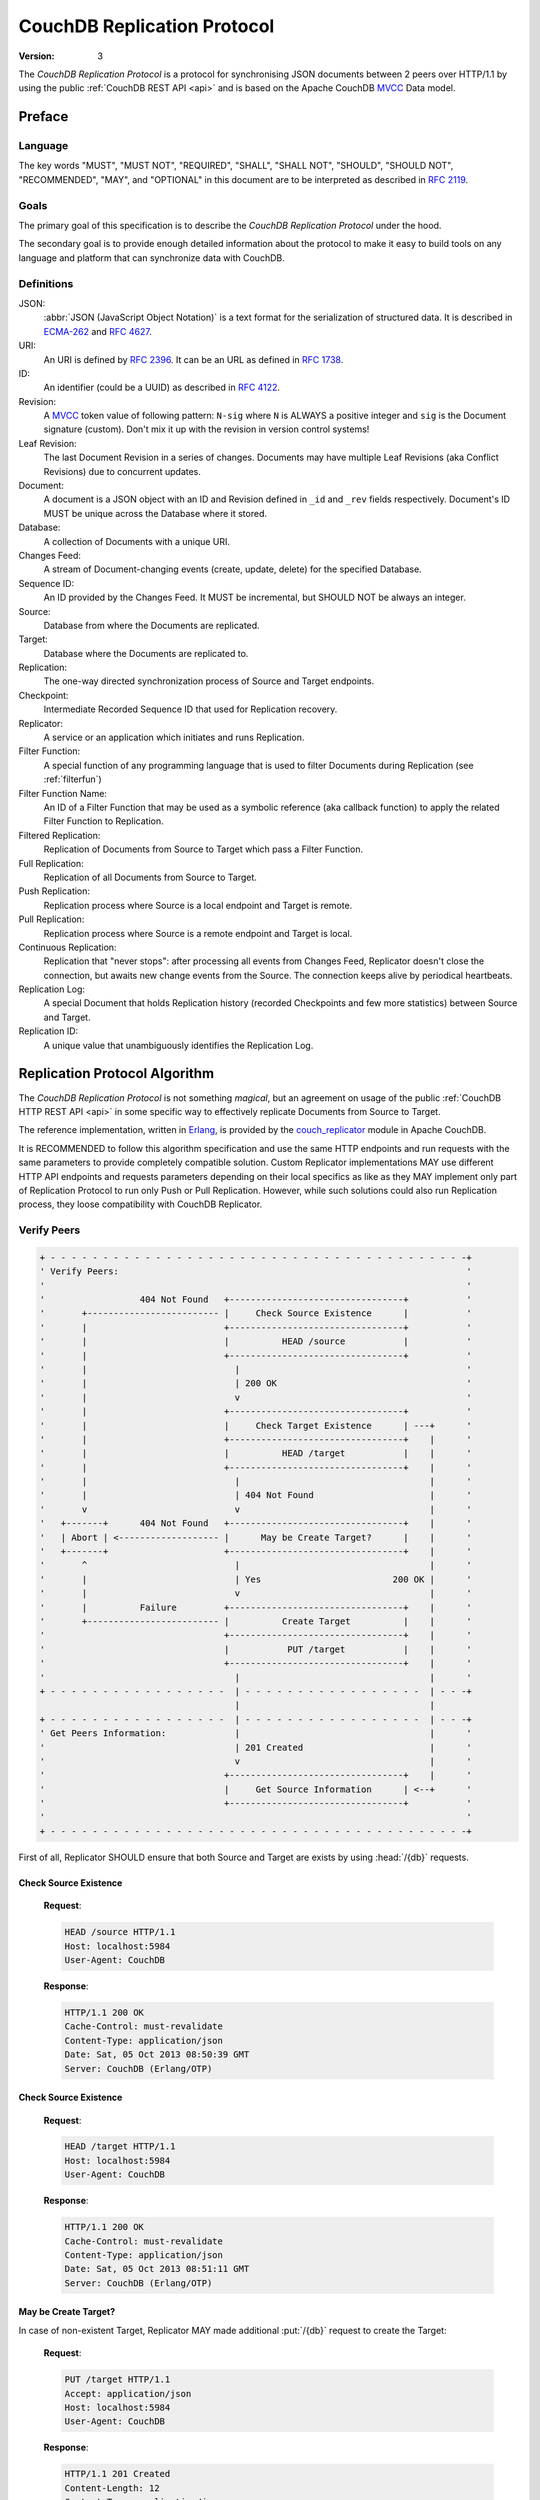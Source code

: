 .. Licensed under the Apache License, Version 2.0 (the "License"); you may not
.. use this file except in compliance with the License. You may obtain a copy of
.. the License at
..
..   http://www.apache.org/licenses/LICENSE-2.0
..
.. Unless required by applicable law or agreed to in writing, software
.. distributed under the License is distributed on an "AS IS" BASIS, WITHOUT
.. WARRANTIES OR CONDITIONS OF ANY KIND, either express or implied. See the
.. License for the specific language governing permissions and limitations under
.. the License.

.. _replication/protocol:

============================
CouchDB Replication Protocol
============================

:Version: 3

The `CouchDB Replication Protocol` is a protocol for synchronising JSON
documents between 2 peers over HTTP/1.1 by using the public :ref:`CouchDB REST
API <api>` and is based on the Apache CouchDB MVCC_ Data model.


Preface
=======

Language
--------

The key words "MUST", "MUST NOT", "REQUIRED", "SHALL", "SHALL NOT",
"SHOULD", "SHOULD NOT", "RECOMMENDED", "MAY", and "OPTIONAL" in this
document are to be interpreted as described in :rfc:`2119`.


Goals
-----

The primary goal of this specification is to describe the `CouchDB Replication
Protocol` under the hood.

The secondary goal is to provide enough detailed information about the protocol
to make it easy to build tools on any language and platform that can synchronize
data with CouchDB.


Definitions
-----------

JSON:
    :abbr:`JSON (JavaScript Object Notation)` is a text format for the
    serialization of structured data. It is described in `ECMA-262`_ and
    :rfc:`4627`.

URI:
    An URI is defined by :rfc:`2396`. It can be an URL as defined
    in :rfc:`1738`.

ID:
    An identifier (could be a UUID) as described in :rfc:`4122`.

Revision:
    A `MVCC`_ token value of following pattern: ``N-sig`` where ``N`` is ALWAYS
    a positive integer and ``sig`` is the Document signature (custom).
    Don't mix it up with the revision in version control systems!

Leaf Revision:
    The last Document Revision in a series of changes. Documents may have
    multiple Leaf Revisions (aka Conflict Revisions) due to concurrent updates.

Document:
    A document is a JSON object with an ID and Revision defined in ``_id`` and
    ``_rev`` fields respectively. Document's ID MUST be unique across
    the Database where it stored.

Database:
    A collection of Documents with a unique URI.

Changes Feed:
    A stream of Document-changing events (create, update, delete) for
    the specified Database.

Sequence ID:
    An ID provided by the Changes Feed. It MUST be incremental,
    but SHOULD NOT be always an integer.

Source:
    Database from where the Documents are replicated.

Target:
    Database where the Documents are replicated to.

Replication:
    The one-way directed synchronization process of Source and Target endpoints.

Checkpoint:
    Intermediate Recorded Sequence ID that used for Replication recovery.

Replicator:
    A service or an application which initiates and runs Replication.

Filter Function:
    A special function of any programming language that is used to filter
    Documents during Replication (see :ref:`filterfun`)

Filter Function Name:
    An ID of a Filter Function that may be used as a symbolic reference (aka
    callback function) to apply the related Filter Function to Replication.

Filtered Replication:
    Replication of Documents from Source to Target which pass a Filter Function.

Full Replication:
    Replication of all Documents from Source to Target.

Push Replication:
    Replication process where Source is a local endpoint and Target is remote.

Pull Replication:
    Replication process where Source is a remote endpoint and Target is local.

Continuous Replication:
    Replication that "never stops": after processing all events from
    Changes Feed, Replicator doesn't close the connection, but awaits new change
    events from the Source. The connection keeps alive by periodical heartbeats.

Replication Log:
    A special Document that holds Replication history (recorded Checkpoints
    and few more statistics) between Source and Target.

Replication ID:
    A unique value that unambiguously identifies the Replication Log.


Replication Protocol Algorithm
==============================

The `CouchDB Replication Protocol` is not something *magical*, but
an agreement on usage of the public :ref:`CouchDB HTTP REST API <api>` in some
specific way to effectively replicate Documents from Source to Target.

The reference implementation, written in Erlang_, is provided by the
couch_replicator_ module in Apache CouchDB.

It is RECOMMENDED to follow this algorithm specification and use the same
HTTP endpoints and run requests with the same parameters to provide completely
compatible solution. Custom Replicator implementations MAY use different
HTTP API endpoints and requests parameters depending on their local specifics
as like as they MAY implement only part of Replication Protocol to run only Push
or Pull Replication. However, while such solutions could also run Replication
process, they loose compatibility with CouchDB Replicator.


Verify Peers
------------

.. code-block:: text

  + - - - - - - - - - - - - - - - - - - - - - - - - - - - - - - - - - - - - - - - -+
  ' Verify Peers:                                                                  '
  '                                                                                '
  '                  404 Not Found   +---------------------------------+           '
  '       +------------------------- |     Check Source Existence      |           '
  '       |                          +---------------------------------+           '
  '       |                          |          HEAD /source           |           '
  '       |                          +---------------------------------+           '
  '       |                            |                                           '
  '       |                            | 200 OK                                    '
  '       |                            v                                           '
  '       |                          +---------------------------------+           '
  '       |                          |     Check Target Existence      | ---+      '
  '       |                          +---------------------------------+    |      '
  '       |                          |          HEAD /target           |    |      '
  '       |                          +---------------------------------+    |      '
  '       |                            |                                    |      '
  '       |                            | 404 Not Found                      |      '
  '       v                            v                                    |      '
  '   +-------+      404 Not Found   +---------------------------------+    |      '
  '   | Abort | <------------------- |      May be Create Target?      |    |      '
  '   +-------+                      +---------------------------------+    |      '
  '       ^                            |                                    |      '
  '       |                            | Yes                         200 OK |      '
  '       |                            v                                    |      '
  '       |          Failure         +---------------------------------+    |      '
  '       +------------------------- |          Create Target          |    |      '
  '                                  +---------------------------------+    |      '
  '                                  |           PUT /target           |    |      '
  '                                  +---------------------------------+    |      '
  '                                    |                                    |      '
  + - - - - - - - - - - - - - - - - -  | - - - - - - - - - - - - - - - - -  | - - -+
                                       |                                    |
  + - - - - - - - - - - - - - - - - -  | - - - - - - - - - - - - - - - - -  | - - -+
  ' Get Peers Information:             |                                    |      '
  '                                    | 201 Created                        |      '
  '                                    v                                    |      '
  '                                  +---------------------------------+    |      '
  '                                  |     Get Source Information      | <--+      '
  '                                  +---------------------------------+           '
  '                                                                                '
  + - - - - - - - - - - - - - - - - - - - - - - - - - - - - - - - - - - - - - - - -+

First of all, Replicator SHOULD ensure that both Source and Target are exists
by using :head:`/{db}` requests.


Check Source Existence
^^^^^^^^^^^^^^^^^^^^^^

  **Request**:

  .. code-block:: http

    HEAD /source HTTP/1.1
    Host: localhost:5984
    User-Agent: CouchDB


  **Response**:

  .. code-block:: http

    HTTP/1.1 200 OK
    Cache-Control: must-revalidate
    Content-Type: application/json
    Date: Sat, 05 Oct 2013 08:50:39 GMT
    Server: CouchDB (Erlang/OTP)


Check Source Existence
^^^^^^^^^^^^^^^^^^^^^^

  **Request**:

  .. code-block:: http

    HEAD /target HTTP/1.1
    Host: localhost:5984
    User-Agent: CouchDB


  **Response**:

  .. code-block:: http

    HTTP/1.1 200 OK
    Cache-Control: must-revalidate
    Content-Type: application/json
    Date: Sat, 05 Oct 2013 08:51:11 GMT
    Server: CouchDB (Erlang/OTP)


May be Create Target?
^^^^^^^^^^^^^^^^^^^^^

In case of non-existent Target, Replicator MAY made additional :put:`/{db}`
request to create the Target:

  **Request**:

  .. code-block:: http

    PUT /target HTTP/1.1
    Accept: application/json
    Host: localhost:5984
    User-Agent: CouchDB


  **Response**:

  .. code-block:: http

    HTTP/1.1 201 Created
    Content-Length: 12
    Content-Type: application/json
    Date: Sat, 05 Oct 2013 08:58:41 GMT
    Server: CouchDB (Erlang/OTP)

    {
      "ok": true
    }

However, Replicator MAY NOT succeeded on this operation due to insufficient
privileges (which are granted by provided credential) and receiving
:statuscode:`401` or :statuscode:`403` error SHOULD be expected and
well handled:

  .. code-block:: http

    HTTP/1.1 500 Internal Server Error
    Cache-Control: must-revalidate
    Content-Length: 108
    Content-Type: application/json
    Date: Fri, 09 May 2014 13:50:32 GMT
    Server: CouchDB (Erlang OTP)

    {
      "error": "unauthorized",
      "reason": "unauthorized to access or create database http://localhost:5984/target"
    }


Abort
^^^^^

In case of non-existent Source or Target, Replication SHOULD be aborted with
an HTTP error response:

  .. code-block:: http

    HTTP/1.1 500 Internal Server Error
    Cache-Control: must-revalidate
    Content-Length: 56
    Content-Type: application/json
    Date: Sat, 05 Oct 2013 08:55:29 GMT
    Server: CouchDB (Erlang OTP)

    {
      "error": "db_not_found",
      "reason": "could not open source"
    }


Get Peers Information
---------------------

.. code-block:: text

  + - - - - - - - - - - - - - - - - - - - - - - - - - - - - - - - - -+
  ' Verify Peers:                                                    '
  '                         +------------------------+               '
  '                         | Check Target Existence |               '
  '                         +------------------------+               '
  '                                     |                            '
  '                                     | 200 OK                     '
  '                                     |                            '
  + - - - - - - - - - - - - - - - - - - | - - - - - - - - - - - - - -+
                                        |
  + - - - - - - - - - - - - - - - - - - | - - - - - - - - - - - - - -+
  ' Get Peers Information:              |                            '
  '                                     v                            '
  '                         +------------------------+               '
  '                         | Get Source Information |               '
  '                         +------------------------+               '
  '                         |      GET /source       |               '
  '                         +------------------------+               '
  '                                     |                            '
  '                                     | 200 OK                     '
  '                                     v                            '
  '                         +------------------------+               '
  '                         | Get Target Information |               '
  '                         +------------------------+               '
  '                         |      GET /target       |               '
  '                         +------------------------+               '
  '                                     |                            '
  '                                     | 200 OK                     '
  '                                     |                            '
  + - - - - - - - - - - - - - - - - - - | - - - - - - - - - - - - - -+
                                        |
  + - - - - - - - - - - - - - - - - - - | - - - - - - - - - - - - - -+
  ' Find out Common Ancestry:           |                            '
  '                                     |                            '
  '                                     v                            '
  '                         +-------------------------+              '
  '                         | Generate Replication ID |              '
  '                         +-------------------------+              '
  '                                                                  '
  + - - - - - - - - - - - - - - - - - - - - - - - - - - - - - - - - -+


Replicator retrieves basic information both from Source and Target using
:get:`/{db}` request to them. The response MUST contains JSON object with
the next mandatory fields:

- **instance_start_time** (*string*): Timestamp of when the Database was
  opened, expressed in *microseconds* since the epoch.
- **update_seq** (*number* / *string*): The current database Sequence ID.

Any other fields are optional. The information that Replicator seeks
is the ``update_seq`` field: this value will be used to define *temporary*
(because Database data always could be updated) upper bounder for changes feed
listening and statistic calculating to show proper Replication progress.


Get Source Information
^^^^^^^^^^^^^^^^^^^^^^

  **Request**:

  .. code-block:: http

    GET /source HTTP/1.1
    Accept: application/json
    Host: localhost:5984
    User-Agent: CouchDB


  **Response**:

  .. code-block:: http

    HTTP/1.1 200 OK
    Cache-Control: must-revalidate
    Content-Length: 256
    Content-Type: application/json
    Date: Tue, 08 Oct 2013 07:53:08 GMT
    Server: CouchDB (Erlang OTP)

    {
      "committed_update_seq": 61772,
      "compact_running": false,
      "data_size": 70781613961,
      "db_name": "source",
      "disk_format_version": 6,
      "disk_size": 79132913799,
      "doc_count": 41961,
      "doc_del_count": 3807,
      "instance_start_time": "1380901070238216",
      "purge_seq": 0,
      "update_seq": 61772
    }


Get Target Information
^^^^^^^^^^^^^^^^^^^^^^

  **Request**:

  .. code-block:: http

    GET /target/ HTTP/1.1
    Accept: application/json
    Host: localhost:5984
    User-Agent: CouchDB


  **Response**:

  .. code-block:: http

    HTTP/1.1 200 OK
    Content-Length: 363
    Content-Type: application/json
    Date: Tue, 08 Oct 2013 12:37:01 GMT
    Server: CouchDB (Erlang/OTP)

    {
        "compact_running": false,
        "db_name": "target",
        "disk_format_version": 5,
        "disk_size": 77001455,
        "doc_count": 1832,
        "doc_del_count": 1,
        "instance_start_time": "0",
        "other": {
            "data_size": 50829452
        },
        "purge_seq": 0,
        "update_seq": "1841-g1AAAADveJzLYWBgYMlgTmGQT0lKzi9KdUhJMtbLSs1LLUst0kvOyS9NScwr0ctLLckBKmRKZEiy____f1YSAwPjSaJ1JTkAyaR6mMYrRGvMYwGSDA1ACqh3P1jzKRI1H4Bohth8KgsAfSlO9w"
    }


Find out Common Ancestry
------------------------

.. code-block:: text

  + - - - - - - - - - - - - - - - - - - - - - - - - - - - - - - - - - - - - - +
  ' Get Peers Information:                                                    '
  '                                                                           '
  '                             +-------------------------------------------+ '
  '                             |           Get Target Information          | '
  '                             +-------------------------------------------+ '
  '                               |                                           '
  + - - - - - - - - - - - - - - - | - - - - - - - - - - - - - - - - - - - - - +
                                  |
  + - - - - - - - - - - - - - - - | - - - - - - - - - - - - - - - - - - - - - +
  ' Find out Common Ancestry:     v                                           '
  '                             +-------------------------------------------+ '
  '                             |          Generate Replication ID          | '
  '                             +-------------------------------------------+ '
  '                               |                                           '
  '                               |                                           '
  '                               v                                           '
  '                             +-------------------------------------------+ '
  '                             |      Get Replication Log from Source      | '
  '                             +-------------------------------------------+ '
  '                             |     GET /source/_local/replication-id     | '
  '                             +-------------------------------------------+ '
  '                               |                                           '
  '                               | 200 OK                                    '
  '                               | 404 Not Found                             '
  '                               v                                           '
  '                             +-------------------------------------------+ '
  '                             |      Get Replication Log from Target      | '
  '                             +-------------------------------------------+ '
  '                             |     GET /target/_local/replication-id     | '
  '                             +-------------------------------------------+ '
  '                               |                                           '
  '                               | 200 OK                                    '
  '                               | 404 Not Found                             '
  '                               v                                           '
  '                             +-------------------------------------------+ '
  '                             |          Compare Replication Logs         | '
  '                             +-------------------------------------------+ '
  '                               |                                           '
  '                               | Use latest common sequence as start point '
  '                               |                                           '
  + - - - - - - - - - - - - - - - | - - - - - - - - - - - - - - - - - - - - - +
                                  |
                                  |
  + - - - - - - - - - - - - - - - | - - - - - - - - - - - - - - - - - - - - - +
  ' Locate Changed Documents:     |                                           '
  '                               |                                           '
  '                               v                                           '
  '                             +-------------------------------------------+ '
  '                             |        Listen Source Changes Feed         | '
  '                             +-------------------------------------------+ '
  '                                                                           '
  + - - - - - - - - - - - - - - - - - - - - - - - - - - - - - - - - - - - - - +


Generate Replication ID
^^^^^^^^^^^^^^^^^^^^^^^

Before Replication will be started, Replicator MUST generate the Replication ID.
This value is used to track Replication History, resume and continue previously
interrupted Replication process.

The algorithm of Replication ID generation is depends on Replicator
implementation with the only one restriction: it MUST unique define Replication
process. As for CouchDB Replicator, the algorithm takes into account:

- Persistent Peer UUID value. For CouchDB, the local
  :config:option:`Server UUID <couchdb/uuid>` is used
- Source and Target URI and is Source or Target local or remote Databases
- If Target need to be created or not
- If Replication Continuous or not
- OAuth headers if any
- Any custom headers
- :ref:`Filter function <filterfun>` code if used
- Changes Feed query parameters if any

.. note::

   See `couch_replicator_utils.erl`_ for the detailed Replication ID generation
   implementation.

   .. _couch_replicator_utils.erl: https://git-wip-us.apache.org/repos/asf?p=couchdb.git;a=blob;f=src/couch_replicator/src/couch_replicator_utils.erl;h=d7778db;hb=HEAD


Retrieve Replication Logs from Source and Target
^^^^^^^^^^^^^^^^^^^^^^^^^^^^^^^^^^^^^^^^^^^^^^^^

Once Replication ID have been generated, Replicator SHOULD seek Replication Log
by this ID value both on Source and Target using :get:`/{db}/_local/{docid}`
request:

  **Request**:

  .. code-block:: http

    GET /source/_local/b3e44b920ee2951cb2e123b63044427a HTTP/1.1
    Accept: application/json
    Host: localhost:5984
    User-Agent: CouchDB


  **Response**:

  .. code-block:: http

    HTTP/1.1 200 OK
    Cache-Control: must-revalidate
    Content-Length: 1019
    Content-Type: application/json
    Date: Thu, 10 Oct 2013 06:18:56 GMT
    ETag: "0-8"
    Server: CouchDB (Erlang OTP)

    {
      "_id": "_local/b3e44b920ee2951cb2e123b63044427a",
      "_rev": "0-8",
      "history": [
        {
          "doc_write_failures": 0,
          "docs_read": 2,
          "docs_written": 2,
          "end_last_seq": 5,
          "end_time": "Thu, 10 Oct 2013 05:56:38 GMT",
          "missing_checked": 2,
          "missing_found": 2,
          "recorded_seq": 5,
          "session_id": "d5a34cbbdafa70e0db5cb57d02a6b955",
          "start_last_seq": 3,
          "start_time": "Thu, 10 Oct 2013 05:56:38 GMT"
        },
        {
          "doc_write_failures": 0,
          "docs_read": 1,
          "docs_written": 1,
          "end_last_seq": 3,
          "end_time": "Thu, 10 Oct 2013 05:56:12 GMT",
          "missing_checked": 1,
          "missing_found": 1,
          "recorded_seq": 3,
          "session_id": "11a79cdae1719c362e9857cd1ddff09d",
          "start_last_seq": 2,
          "start_time": "Thu, 10 Oct 2013 05:56:12 GMT"
        },
        {
          "doc_write_failures": 0,
          "docs_read": 2,
          "docs_written": 2,
          "end_last_seq": 2,
          "end_time": "Thu, 10 Oct 2013 05:56:04 GMT",
          "missing_checked": 2,
          "missing_found": 2,
          "recorded_seq": 2,
          "session_id": "77cdf93cde05f15fcb710f320c37c155",
          "start_last_seq": 0,
          "start_time": "Thu, 10 Oct 2013 05:56:04 GMT"
        }
      ],
      "replication_id_version": 3,
      "session_id": "d5a34cbbdafa70e0db5cb57d02a6b955",
      "source_last_seq": 5
    }


The Replication Log SHOULD contain the next fields:

- **history** (*array* of *object*): Replication history. **Required**

  - **doc_write_failures** (*number*): Amount of failed writes
  - **docs_read** (*number*): Amount of read documents
  - **docs_written** (*number*): Amount of written documents
  - **end_last_seq** (*number*): Last processed Update Sequence ID
  - **end_time** (*string*): Replication completion datetime in :rfc:`2822`
    format
  - **missing_checked** (*number*): Amount of checked revisions on Source
  - **missing_found** (*number*): Amount of missing revisions found on Target
  - **recorded_seq** (*number*): Recorded intermediate Checkpoint. **Required**
  - **session_id** (*string*): Unique session ID. Commonly, a random UUID value
    is used. **Required**
  - **start_last_seq** (*number*): Start update Sequence ID
  - **start_time** (*string*): Replication start datetime in :rfc:`2822` format

- **replication_id_version** (*number*): Replication protocol version. Defines
  Replication ID calculation algorithm, HTTP API calls and the others
  routines. **Required**
- **session_id** (*string*): Unique ID of the last session. Shortcut to
  the ``session_id`` field of the latest ``history`` object. **Required**
- **source_last_seq** (*number*): Last processed Checkpoint. Shortcut to
  the ``recorded_seq`` field of the latest ``history`` object. **Required**


This requests also MAY fall with :statuscode:`404` response:

  **Request**:

  .. code-block:: http

    GET /source/_local/b6cef528f67aa1a8a014dd1144b10e09 HTTP/1.1
    Accept: application/json
    Host: localhost:5984
    User-Agent: CouchDB


  **Response**:

  .. code-block:: http

    HTTP/1.1 404 Object Not Found
    Cache-Control: must-revalidate
    Content-Length: 41
    Content-Type: application/json
    Date: Tue, 08 Oct 2013 13:31:10 GMT
    Server: CouchDB (Erlang OTP)

    {
      "error": "not_found",
      "reason": "missing"
    }

That's OK. This means that there is no information about current Replication
and it seems that it wasn't ever been run and Replicator MUST run
Full Replication.


Compare Replication Logs
^^^^^^^^^^^^^^^^^^^^^^^^

In case of successful retrieval of Replication Logs both from Source and Target,
Replicator MUST determine their common ancestry by following the next algorithm:

- Compare ``session_id`` values for the chronological last session - if they
  matches, Source and Target has common Replication history and it seems
  to be valid. Use ``source_last_seq`` value for startup Checkpoint

- In case of mismatch, iterate over ``history`` collection to search the latest
  (chronologically) common ``session_id`` for Source and Target. Use value of
  ``recorded_seq`` field as startup Checkpoint

If Source and Target has no common ancestry, the Replicator MUST run
Full Replication.


Locate Changed Documents
------------------------

.. code-block:: text

  + - - - - - - - - - - - - - - - - - - - - - - - - - - - - - - - - - - - - - - - - - - - - - - +
  ' Find out Common Ancestry:                                                                   '
  '                                                                                             '
  '      +-------------------------------------------+                                          '
  '      | Use Last Recorded Seq as Start Checkpoint |                                          '
  '      +-------------------------------------------+                                          '
  '                                                |                                            '
  '                                                |                                            '
  + - - - - - - - - - - - - - - - - - - - - - - -  |  - - - - - - - - - - - - - - - - - - - - - +
                                                   |
  + - - - - - - - - - - - - - - - - - - - - - - -  |  - - - - - - - - - - - - - - - - - - - - - +
  ' Locate Changed Documents:                      |                                            '
  '                                                |                                            '
  '                                                |                                            '
  '                                                v                                            '
  '             +------------------------------------+                                          '
  '   +-------> |        Listen Changes Feed         | ----------+                              '
  '   |         +------------------------------------+           |                              '
  '   |         |       GET  /source/_changes        |           |                              '
  '   |         |       POST /source/_changes        |           |                              '
  '   |         +------------------------------------+           |                              '
  '   |           |                                              |                              '
  '   |           |                                              |                              '
  '   |           | There are new changes                        | No more changes              '
  '   |           |                                              |                              '
  '   |           v                                              v                              '
  '   |         +------------------------------------+         +----------------------------+   '
  '   |         |       Read Batch of Changes        |         |    Replication Completed   |   '
  '   |         +------------------------------------+         +----------------------------+   '
  '   |           |                                                                             '
  '   | No        |                                                                             '
  '   |           v                                                                             '
  '   |         +------------------------------------+                                          '
  '   |         | Compare Docs Revisions with Target |                                          '
  '   |         +------------------------------------+                                          '
  '   |         |       POST /target/_revs_diff      |                                          '
  '   |         +------------------------------------+                                          '
  '   |           |                                                                             '
  '   |           | 200 OK                                                                      '
  '   |           v                                                                             '
  '   |         +------------------------------------+                                          '
  '   +-------- |     Any Difference was Found?      |                                          '
  '             +------------------------------------+                                          '
  '                                                |                                            '
  + - - - - - - - - - - - - - - - - - - - - - - -  |  - - - - - - - - - - - - - - - - - - - - - +
                                                   |
  + - - - - - - - - - - - - - - - - - - - - - - -  |  - - - - - - - - - - - - - - - - - - - - - +
  ' Replicate Changes:                             |                                            '
  '                                                | Yes                                        '
  '                                                v                                            '
  '             +------------------------------------+                                          '
  '             |     Fetch Next Changed Document    |                                          '
  '             +------------------------------------+                                          '
  '                                                                                             '
  + - - - - - - - - - - - - - - - - - - - - - - - - - - - - - - - - - - - - - - - - - - - - - - +


Listen Changes Feed
^^^^^^^^^^^^^^^^^^^

When start up Checkpoint has been defined, Replicator SHOULD read
:ref:`Changes Feed <changes>` of Source by using :get:`/{db}/_changes` request.
This request SHOULD be made with next query parameters:

- ``feed`` parameter defined type of response from Changes Feed: for Continuous
  replication it MUST have value ``continuous``, otherwise it MAY has ``normal``
  value or even be omitted.

- ``style=all_docs`` query parameter instructs Source that he MUST include
  all Revision leaves for each document's event in output.

- For Continuous Replication the ``heartbeat`` parameter defines heartbeat
  period in *milliseconds*. The RECOMMENDED value by default is ``10000``
  (10 seconds).

- If startup Checkpoint was found during Replication Logs comparison,
  the ``since`` query parameter MUST be passed with this value.
  In case of Full Replication it MAY be equaled ``0`` (number zero) or
  be omitted.

- Additionally, ``filter`` parameter MAY be specified in case of using
  :ref:`filter function <changes/filter>` on server side.

Reading whole feed with single shot may be not resource optimal solution and
it is RECOMMENDED to process feed by chunks. However, there is no specific
recommendation on chunks size since it heavily depended from available
resources: large chunks requires more memory while they are reduces I/O
operations and vice versa.

Note, that Changes Feed output format is different for :ref:`feed=normal
<changes/normal>` and :ref:`feed=continuous <changes/continuous>`.

  **Request**:

  .. code-block:: http

    GET /source/_changes?feed=normal&style=all_docs&since=65530&heartbeat=10000 HTTP/1.1
    Accept: application/json
    Host: localhost:5984
    User-Agent: CouchDB


  **Response**:

  .. code-block:: http

    HTTP/1.1 200 OK
    Cache-Control: must-revalidate
    Content-Type: application/json
    Date: Fri, 11 Oct 2013 12:55:01 GMT
    ETag: "7QS5IW7EMJ6QV18JO5ULIC4Z1"
    Server: CouchDB (Erlang OTP)
    Transfer-Encoding: chunked

    {
      "last_seq": 65537,
      "results": [
        {
          "changes": [
            {
              "rev": "1-9ffdbc124b782a72522247623599f108"
            }
          ],
          "id": "doc_A",
          "seq": 65532
        },
        {
          "changes": [
            {
              "rev": "1-63bc95077a47da58d0ed02a24dd17a19"
            },
            {
              "rev": "1-70598ca5d2c740068eb08e542e33a9b4"
            }
          ],
          "id": "doc_B",
          "seq": 65535
        },
        {
          "changes": [
            {
              "rev": "1-846f74662063d35c80bb2d0d12a13f8f"
            }
          ],
          "id": "doc_C",
          "seq": 65536
        },
        {
          "changes": [
            {
              "rev": "2-17aea1aac0cbd7255793f1f05de334e5"
            }
          ],
          "deleted": true,
          "id": "doc_Z",
          "seq": 65537
        }
      ]
    }


Calculate Revision Difference
^^^^^^^^^^^^^^^^^^^^^^^^^^^^^

After reading batch of changes from Changes Feed, Replicator forms special
JSON mapping object for Document ID and related leaf Revisions and sends
it to Target via :post:`/{db}/_revs_diff` request:

  **Request**:

  .. code-block:: http

    POST /target/_revs_diff HTTP/1.1
    Accept: application/json
    Content-Length: 287
    Content-Type: application/json
    Host: localhost:5984
    User-Agent: CouchDB

    {
      "baz": [
        "2-7051cbe5c8faecd085a3fa619e6e6337"
      ],
      "foo": [
        "3-6a540f3d701ac518d3b9733d673c5484"
      ],
      "bar": [
        "1-d4e501ab47de6b2000fc8a02f84a0c77",
        "1-967a00dff5e02add41819138abb3284d"
      ]
    }

  **Response**:

  .. code-block:: http

    HTTP/1.1 200 OK
    Cache-Control: must-revalidate
    Content-Length: 88
    Content-Type: application/json
    Date: Fri, 25 Oct 2013 14:44:41 GMT
    Server: CouchDB (Erlang/OTP)

    {
      "baz": {
        "missing": [
          "2-7051cbe5c8faecd085a3fa619e6e6337"
        ]
      },
      "bar": {
        "missing": [
          "1-d4e501ab47de6b2000fc8a02f84a0c77"
        ]
      }
    }

In response Replicator also receives Document ID -- Revisions mapping, but for
Revisions that are not exists in Target and needs to be transferred from Source.

If all Revisions was found for specified Documents the response will contains
empty JSON object:

  **Request**

  .. code-block:: http

    POST /target/_revs_diff HTTP/1.1
    Accept: application/json
    Content-Length: 160
    Content-Type: application/json
    Host: localhost:5984
    User-Agent: CouchDB

    {
      "foo": [
        "3-6a540f3d701ac518d3b9733d673c5484"
      ],
      "bar": [
        "1-967a00dff5e02add41819138abb3284d"
      ]
    }

  **Response**:

  .. code-block:: http

    HTTP/1.1 200 OK
    Cache-Control: must-revalidate
    Content-Length: 2
    Content-Type: application/json
    Date: Fri, 25 Oct 2013 14:45:00 GMT
    Server: CouchDB (Erlang/OTP)

    {}


Replicate Changes
-----------------

.. code-block:: text

  + - - - - - - - - - - - - - - - - - - - - - - - - - - - - - - - - - - - - - - - - - - - - - - - +
  ' Locate Changed Documents:                                                                     '
  '                                                                                               '
  '                     +-------------------------------------+                                   '
  '                     |      Any Difference was Found?      |                                   '
  '                     +-------------------------------------+                                   '
  '                       |                                                                       '
  '                       | Yes                                                                   '
  '                       |                                                                       '
  + - - - - - - - - - - - | - - - - - - - - - - - - - - - - - - - - - - - - - - - - - - - - - - - +
                          |
  + - - - - - - - - - - - | - - - - - - - - - - - - - - - - - - - - - - - - - - - - - - - - - - - +
  ' Replicate Changes:    |                                                                       '
  '                       v                                                                       '
  '                     +-------------------------------------+                                   '
  '   +---------------> |     Fetch Next Changed Document     | <----+                            '
  '   |                 +-------------------------------------+      |                            '
  '   |                 |          GET /source/docid          |      |                            '
  '   |                 +-------------------------------------+      |                            '
  '   |                   |                                          |                            '
  '   |                   |                                          |                            '
  '   |                   |                                          | 201 Created                '
  '   |                   | 200 OK                                   | 401 Unauthorized           '
  '   |                   |                                          | 403 Forbidden              '
  '   |                   |                                          |                            '
  '   |                   v                                          |                            '
  '   |                 +-------------------------------------+    +---------------------------+  '
  '   |      +--------- |  Document Has Changed Attachments?  |    | Update Document on Target |  '
  '   |      |          +-------------------------------------+    +---------------------------+  '
  '   |      |            |                                        |     PUT /target/docid     |  '
  '   |      |            |                                        +---------------------------+  '
  '   |      |            | Yes                                      ^                            '
  '   |      |            |                                          |                            '
  '   |      |            v                                          | Yes                        '
  '   |      |          +-------------------------------------+      |                            '
  '   |      | No       |        Are They Big Enough?         | -----+                            '
  '   |      |          +-------------------------------------+                                   '
  '   |      |            |                                                                       '
  '   |      |            | No                                                                    '
  '   |      |            v                                                                       '
  '   |      |          +-------------------------------------+                                   '
  '   |      +--------> |     Put Document Into the Stack     |                                   '
  '   |                 +-------------------------------------+                                   '
  '   |                   |                                                                       '
  '   |                   |                                                                       '
  '   |                   v                                                                       '
  '   |        No       +-------------------------------------+                                   '
  '   +---------------- |           Stack is Full?            |                                   '
  '   |                 +-------------------------------------+                                   '
  '   |                   |                                                                       '
  '   |                   | Yes                                                                   '
  '   |                   |                                                                       '
  '   |                   v                                                                       '
  '   |                 +-------------------------------------+                                   '
  '   |                 | Upload Stack of Documents to Target |                                   '
  '   |                 +-------------------------------------+                                   '
  '   |                 |       POST /target/_bulk_docs       |                                   '
  '   |                 +-------------------------------------+                                   '
  '   |                   |                                                                       '
  '   |                   | 201 Created                                                           '
  '   |                   v                                                                       '
  '   |                 +-------------------------------------+                                   '
  '   |                 |          Ensure in Commit           |                                   '
  '   |                 +-------------------------------------+                                   '
  '   |                 |  POST /target/_ensure_full_commit   |                                   '
  '   |                 +-------------------------------------+                                   '
  '   |                   |                                                                       '
  '   |                   | 201 Created                                                           '
  '   |                   v                                                                       '
  '   |                 +-------------------------------------+                                   '
  '   |                 |    Record Replication Checkpoint    |                                   '
  '   |                 +-------------------------------------+                                   '
  '   |                 |  PUT /source/_local/replication-id  |                                   '
  '   |                 |  PUT /target/_local/replication-id  |                                   '
  '   |                 +-------------------------------------+                                   '
  '   |                   |                                                                       '
  '   |                   | 201 Created                                                           '
  '   |                   v                                                                       '
  '   |        No       +-------------------------------------+                                   '
  '   +---------------- | All Documents from Batch Processed? |                                   '
  '                     +-------------------------------------+                                   '
  '                                                         |                                     '
  '                                                     Yes |                                     '
  '                                                         |                                     '
  + - - - - - - - - - - - - - - - - - - - - - - - - - - - - | - - - - - - - - - - - - - - - - - - +
                                                            |
  + - - - - - - - - - - - - - - - - - - - - - - - - - - - - | - - - - - - - - - - - - - - - - - - +
  ' Locate Changed Documents:                               |                                     '
  '                                                         v                                     '
  '                     +-------------------------------------+                                   '
  '                     |         Listen Changes Feed         |                                   '
  '                     +-------------------------------------+                                   '
  '                                                                                               '
  + - - - - - - - - - - - - - - - - - - - - - - - - - - - - - - - - - - - - - - - - - - - - - - - +


Fetch Changed Documents
^^^^^^^^^^^^^^^^^^^^^^^

.. versionchanged:: 1.5 added ``latest=true`` query parameter

At this step Replicator MUST fetch all Document Leaf Revisions from Source
that are missed at Target. This operation is effective if Replication WILL
use previously calculated Revisions difference since there are defined all
missed Documents and their Revisions.

To fetch the Document Replicator made :get:`/{db}/{docid}` request with
the next query parameters:

- ``revs=true``: Instructs the Source to include list of all known revisions
  into the Document at ``_revisions`` field. This information is needed to
  synchronize Document's ancestors history between Source and Target

- The ``open_revs`` query parameter contains value as JSON array with list of
  Leaf Revisions that are need to be fetched. If specified Revision exists,
  Document MUST be returned for this Revision. Otherwise, Source MUST return
  object with single field ``missing`` with missed Revision as value. In case
  when Document contains attachments Source MUST return information only for
  those ones that had been changed (added or updated) since specified Revision
  values. If attachment was deleted, Document MUST NOT have stub information
  for him

- ``latest=true``: Ensures, that Source will return latest Document Revision
  regardless which one was specified in ``open_revs`` query parameter.
  This parameter solves race condition problem when requested Document may be
  changed in between this step and handling related event on Changes Feed

In the response Source SHOULD return :mimetype:`multipart/mixed` or response
instead of :mimetype:`application/json` unless :header:`Accept` isn't instructs
to return such response. The :mimetype:`multipart/mixed` content type allows
to handle the response data as stream, since there could be multiple documents
(one per each Leaf Revision) plus several attachments data. These attachments
are mostly binary and JSON has no way to handle such data except as base64
encoded string what is very ineffective for transfer and processing operations.

With :mimetype:`multipart/mixed` response Replicator handles multiple Document
Leaf Revisions and their attachments one by one as raw data without any
additional encoding applied. There is also one agreement to make data processing
more effective: Document ALWAYS goes before his attachments, so Replicator has
no need to process all data to map related Documents-Attachments and may handle
it as stream with lesser memory footprint.


  **Request**:

  .. code-block:: http

    GET /source/SpaghettiWithMeatballs?revs=true&open_revs=[%225-00ecbbc%22,%221-917fa23%22,%223-6bcedf1%22]&latest=true HTTP/1.1
    Accept: multipart/mixed
    Host: localhost:5984
    User-Agent: CouchDB


  **Response**:

  .. code-block:: http

    HTTP/1.1 200 OK
    Content-Type: multipart/mixed; boundary="7b1596fc4940bc1be725ad67f11ec1c4"
    Date: Thu, 07 Nov 2013 15:10:16 GMT
    Server: CouchDB (Erlang OTP)
    Transfer-Encoding: chunked

    --7b1596fc4940bc1be725ad67f11ec1c4
    Content-Type: application/json

    {
      "_id": "SpaghettiWithMeatballs",
      "_rev": "1-917fa23",
      "_revisions": {
        "ids": [
          "917fa23"
        ],
        "start": 1
      },
      "description": "An Italian-American dish that usually consists of spaghetti, tomato sauce and meatballs.",
      "ingredients": [
        "spaghetti",
        "tomato sauce",
        "meatballs"
      ],
      "name": "Spaghetti with meatballs"
    }
    --7b1596fc4940bc1be725ad67f11ec1c4
    Content-Type: multipart/related; boundary="a81a77b0ca68389dda3243a43ca946f2"

    --a81a77b0ca68389dda3243a43ca946f2
    Content-Type: application/json

    {
      "_attachments": {
        "recipe.txt": {
          "content_type": "text/plain",
          "digest": "md5-R5CrCb6fX10Y46AqtNn0oQ==",
          "follows": true,
          "length": 87,
          "revpos": 7
        }
      },
      "_id": "SpaghettiWithMeatballs",
      "_rev": "7-474f12e",
      "_revisions": {
        "ids": [
          "474f12e",
          "5949cfc",
          "00ecbbc",
          "fc997b6",
          "3552c87",
          "404838b",
          "5defd9d",
          "dc1e4be"
        ],
        "start": 7
      },
      "description": "An Italian-American dish that usually consists of spaghetti, tomato sauce and meatballs.",
      "ingredients": [
        "spaghetti",
        "tomato sauce",
        "meatballs",
        "love"
      ],
      "name": "Spaghetti with meatballs"
    }
    --a81a77b0ca68389dda3243a43ca946f2
    Content-Disposition: attachment; filename="recipe.txt"
    Content-Type: text/plain
    Content-Length: 87

    1. Cook spaghetti
    2. Cook meetballs
    3. Mix them
    4. Add tomato sauce
    5. ...
    6. PROFIT!


    --a81a77b0ca68389dda3243a43ca946f2--
    --7b1596fc4940bc1be725ad67f11ec1c4
    Content-Type: application/json; error="true"

    {"missing":"3-6bcedf1"}
    --7b1596fc4940bc1be725ad67f11ec1c4--


After receiving the response, Replicator puts all received data into local stack
for further bulk upload to utilize network bandwidth effectively. The local
stack size could be limited by Documents amount or bytes of handled JSON data.
When stack going to be full, Replicator uploads all handled Document in bulk
mode to Target. While bulk operations are highly RECOMMENDED to be used,
in certain cases  Replicator MAY upload Documents to Target one by one.
See below for explanations.

.. note::

   Alternative Replicator implementations MAY use alternative ways to retrieve
   Documents from Source. For instance, `PouchDB`_ doesn't uses Multipart API
   and fetches only latest Document Revision with inline attachments as single
   JSON object. While this is still valid CouchDB HTTP API usage, such solutions
   MAY require to have different API implementation for non-CouchDB Peers.

.. _PouchDB: https://github.com/daleharvey/pouchdb/blob/master/src/pouch.replicate.js


Upload Batch of Changed Documents
^^^^^^^^^^^^^^^^^^^^^^^^^^^^^^^^^

To upload multiple Documents with single shot, Replicator send
:post:`/{db}/_bulk_docs` request to Target with payload as JSON object contained
next mandatory fields:

- **docs** (*array* of *objects*): List of Document objects to update on Target.
  These Documents MUST contains ``_revisions`` field that holds list of his full
  Revision history to let Target create Leaf Revision that correctly preserve
  his ancestry
- **new_edits** (*boolean*): Special flag that instructs Target to store
  Documents with specified Revision (field ``_rev``) value as-is without
  generating new one. Always ``false``

The request also MAY contains :header:`X-Couch-Full-Commit` that controls
CouchDB :config:option:`commit policy <couchdb/delayed_commits>`. Other Peers
implementations MAY ignore this header or use it to control similar local
feature.

  **Request**:

  .. code-block:: http

    POST /target/_bulk_docs HTTP/1.1
    Accept: application/json
    Content-Length: 826
    Content-Type:application/json
    Host: localhost:5984
    User-Agent: CouchDB
    X-Couch-Full-Commit: false

    {
      "docs": [
        {
          "_id": "SpaghettiWithMeatballs",
          "_rev": "1-917fa2381192822767f010b95b45325b",
          "_revisions": {
            "ids": [
              "917fa2381192822767f010b95b45325b"
            ],
            "start": 1
          },
          "description": "An Italian-American dish that usually consists of spaghetti, tomato sauce and meatballs.",
          "ingredients": [
            "spaghetti",
            "tomato sauce",
            "meatballs"
          ],
          "name": "Spaghetti with meatballs"
        },
        {
          "_id": "LambStew",
          "_rev": "1-34c318924a8f327223eed702ddfdc66d",
          "_revisions": {
            "ids": [
              "34c318924a8f327223eed702ddfdc66d"
            ],
            "start": 1
          },
          "servings": 6,
          "subtitle": "Delicious with scone topping",
          "title": "Lamb Stew"
        },
        {
          "_id": "FishStew",
          "_rev": "1-9c65296036141e575d32ba9c034dd3ee",
          "_revisions": {
            "ids": [
              "9c65296036141e575d32ba9c034dd3ee"
            ],
            "start": 1
          },
          "servings": 4,
          "subtitle": "Delicious with fresh bread",
          "title": "Fish Stew"
        }
      ],
      "new_edits": false
    }

In response Target MUST return JSON array with list of Document update status.
If Document have been stored successfully, the list item MUST contains field
``ok`` with ``true`` value. Otherwise it MUST contains ``error`` and ``reason``
fields with error type and human-friendly reason description.

Document updating failure isn't fatal fatal situation since Target MAY reject
it by some reasons. It's RECOMMENDED to use error type ``forbidden`` for
rejections, but some other errors might take in place (like invalid field name
etc.). Replicator SHOULD NOT retry to upload rejected documents unless he has
serious reasons for that (e.g. there is special error type for that).

Note that while updating failed for one Document in the response below,
Target still returned :statuscode:`201` response. Same will be true if all
updating will fall for all uploaded Documents.

  **Response**:

  .. code-block:: http

    HTTP/1.1 201 Created
    Cache-Control: must-revalidate
    Content-Length: 246
    Content-Type: application/json
    Date: Sun, 10 Nov 2013 19:02:26 GMT
    Server: CouchDB (Erlang/OTP)

    [
      {
        "ok": true,
        "id": "SpaghettiWithMeatballs",
        "rev":" 1-917fa2381192822767f010b95b45325b"
      },
      {
        "ok": true,
        "id": "FishStew",
        "rev": "1-9c65296036141e575d32ba9c034dd3ee"
      },
      {
        "error": "forbidden",
        "id": "LambStew",
        "reason": "sorry",
        "rev": "1-34c318924a8f327223eed702ddfdc66d"
      }
    ]


Upload Document with Attachments
^^^^^^^^^^^^^^^^^^^^^^^^^^^^^^^^

There is a special optimization case when Replicator WILL NOT use bulk upload
of changed Documents. This case is applied when Documents contains a lot of
attached files or they are too big to been effectively encoded with Base64.

.. note::

  CouchDB defines limit of ``8`` attachments per Document and each attached file
  size should not be greater than ``64 KiB``. While this is RECOMMENDED
  limitations, other Replicator implementations MAY have their own values.

For this case Replicator makes :put:`/{db}/{docid}?new_edits=false
</{db}/{docid}>` request with :mimetype:`multipart/related` content type. Such
request allows easily stream Document and all his attachments one by one without
any serialization overhead.

  **Request**:

  .. code-block:: http

    PUT /target/SpaghettiWithMeatballs?new_edits=false HTTP/1.1
    Accept: application/json
    Content-Length: 1030
    Content-Type: multipart/related; boundary="864d690aeb91f25d469dec6851fb57f2"
    Host: localhost:5984
    User-Agent: CouchDB

    --2fa48cba80d0cdba7829931fe8acce9d
    Content-Type: application/json

    {
      "_attachments": {
        "recipe.txt": {
          "content_type": "text/plain",
          "digest": "md5-R5CrCb6fX10Y46AqtNn0oQ==",
          "follows": true,
          "length": 87,
          "revpos": 7
        }
      },
      "_id": "SpaghettiWithMeatballs",
      "_rev": "7-474f12eb068c717243487a9505f6123b",
      "_revisions": {
        "ids": [
          "474f12eb068c717243487a9505f6123b",
          "5949cfcd437e3ee22d2d98a26d1a83bf",
          "00ecbbc54e2a171156ec345b77dfdf59",
          "fc997b62794a6268f2636a4a176efcd6",
          "3552c87351aadc1e4bea2461a1e8113a",
          "404838bc2862ce76c6ebed046f9eb542",
          "5defd9d813628cea6e98196eb0ee8594"
        ],
        "start": 7
      },
      "description": "An Italian-American dish that usually consists of spaghetti, tomato sauce and meatballs.",
      "ingredients": [
        "spaghetti",
        "tomato sauce",
        "meatballs",
        "love"
      ],
      "name": "Spaghetti with meatballs"
    }
    --2fa48cba80d0cdba7829931fe8acce9d
    Content-Disposition: attachment; filename="recipe.txt"
    Content-Type: text/plain
    Content-Length: 87

    1. Cook spaghetti
    2. Cook meetballs
    3. Mix them
    4. Add tomato sauce
    5. ...
    6. PROFIT!


    --2fa48cba80d0cdba7829931fe8acce9d--


  **Response**:

  .. code-block:: http

    HTTP/1.1 201 Created
    Cache-Control: must-revalidate
    Content-Length: 105
    Content-Type: application/json
    Date: Fri, 08 Nov 2013 16:35:27 GMT
    Server: CouchDB (Erlang/OTP)

    {
      "ok": true,
      "id": "SpaghettiWithMeatballs",
      "rev": "7-474f12eb068c717243487a9505f6123b"
    }


Unlike bulk updating via :post:`/{db}/_bulk_docs` endpoint, the response MAY
come with different status code. For instance, in case when Document is rejected
Target SHOULD response with :statuscode:`403`:

  **Response**:

  .. code-block:: http

    HTTP/1.1 403 Forbidden
    Cache-Control: must-revalidate
    Content-Length: 39
    Content-Type: application/json
    Date: Fri, 08 Nov 2013 16:35:27 GMT
    Server: CouchDB (Erlang/OTP)

    {
      "error": "forbidden",
      "reason": "sorry"
    }

Replicator SHOULD NOT retry requests in case of :statuscode:`401`,
:statuscode:`403`, :statuscode:`409` and :statuscode:`412` since repeating
couldn't solve the issue with user credentials or uploaded data.


Ensure In Commit
^^^^^^^^^^^^^^^^

Once batch of changes was successfully uploaded to Target, Replicator makes
:post:`/{db}/_ensure_full_commit` request to ensure that every transferred bit
is lay down on disk or other *persistent* storage place. Target MUST return
:statuscode:`201` response with JSON object contained next mandatory fields:

- **instance_start_time** (*string*): Timestamp of when the database was
  opened, expressed in *microseconds* since the epoch
- **ok** (*boolean*): Operation status. Constantly ``true``

  **Request**:

  .. code-block:: http

    POST /target/_ensure_full_commit HTTP/1.1
    Accept: application/json
    Content-Type: application/json
    Host: localhost:5984

  **Response**:

  .. code-block:: http

    HTTP/1.1 201 Created
    Cache-Control: must-revalidate
    Content-Length: 53
    Content-Type: application/json
    Date: Web, 06 Nov 2013 18:20:43 GMT
    Server: CouchDB (Erlang/OTP)

    {
      "instance_start_time": "1381218659871282",
      "ok": true
    }


Record Replication Checkpoint
^^^^^^^^^^^^^^^^^^^^^^^^^^^^^

Since batch of changes was uploaded and committed successfully, Replicator
updates Replication Log both on Source and Target recording current Replication
state. This operation is REQUIRED to let in case of Replication failure resume
it from last point of success, not from very begin.

Replicator updates Replication Log on Source:

  **Request**:

  .. code-block:: http

    PUT /source/_local/afa899a9e59589c3d4ce5668e3218aef HTTP/1.1
    Accept: application/json
    Content-Length: 591
    Content-Type: application/json
    Host: localhost:5984
    User-Agent: CouchDB

    {
      "_id": "_local/afa899a9e59589c3d4ce5668e3218aef",
      "_rev": "0-1",
      "_revisions": {
        "ids": [
          "31f36e40158e717fbe9842e227b389df"
        ],
        "start": 1
      },
      "history": [
        {
          "doc_write_failures": 0,
          "docs_read": 6,
          "docs_written": 6,
          "end_last_seq": 26,
          "end_time": "Thu, 07 Nov 2013 09:42:17 GMT",
          "missing_checked": 6,
          "missing_found": 6,
          "recorded_seq": 26,
          "session_id": "04bf15bf1d9fa8ac1abc67d0c3e04f07",
          "start_last_seq": 0,
          "start_time": "Thu, 07 Nov 2013 09:41:43 GMT"
        }
      ],
      "replication_id_version": 3,
      "session_id": "04bf15bf1d9fa8ac1abc67d0c3e04f07",
      "source_last_seq": 26
    }


  **Response**:

  .. code-block:: http

    HTTP/1.1 201 Created
    Cache-Control: must-revalidate
    Content-Length: 75
    Content-Type: application/json
    Date: Thu, 07 Nov 2013 09:42:17 GMT
    Server: CouchDB (Erlang/OTP)

    {
      "id": "_local/afa899a9e59589c3d4ce5668e3218aef",
      "ok": true,
      "rev": "0-2"
    }

...and on Target too:

  **Request**:

  .. code-block:: http

    PUT /target/_local/afa899a9e59589c3d4ce5668e3218aef HTTP/1.1
    Accept: application/json
    Content-Length: 591
    Content-Type: application/json
    Host: localhost:5984
    User-Agent: CouchDB

    {
      "_id": "_local/afa899a9e59589c3d4ce5668e3218aef",
      "_rev": "1-31f36e40158e717fbe9842e227b389df",
      "_revisions": {
        "ids": [
          "31f36e40158e717fbe9842e227b389df"
        ],
        "start": 1
      },
      "history": [
        {
          "doc_write_failures": 0,
          "docs_read": 6,
          "docs_written": 6,
          "end_last_seq": 26,
          "end_time": "Thu, 07 Nov 2013 09:42:17 GMT",
          "missing_checked": 6,
          "missing_found": 6,
          "recorded_seq": 26,
          "session_id": "04bf15bf1d9fa8ac1abc67d0c3e04f07",
          "start_last_seq": 0,
          "start_time": "Thu, 07 Nov 2013 09:41:43 GMT"
        }
      ],
      "replication_id_version": 3,
      "session_id": "04bf15bf1d9fa8ac1abc67d0c3e04f07",
      "source_last_seq": 26
    }


  **Response**:

  .. code-block:: http

    HTTP/1.1 201 Created
    Cache-Control: must-revalidate
    Content-Length: 106
    Content-Type: application/json
    Date: Thu, 07 Nov 2013 09:42:17 GMT
    Server: CouchDB (Erlang/OTP)

    {
      "id": "_local/afa899a9e59589c3d4ce5668e3218aef",
      "ok": true,
      "rev": "2-9b5d1e36bed6ae08611466e30af1259a"
    }


Continue Read the Changes
-------------------------

Once batch of changes had been processed and transferred to Target successfully,
Replicator continue listen Changes Feed for new changes. In there is no new
changes to process the Replication considered to be done.

For Continuous Replication Replicator MUST continue await for new changes from
Source side.


Protocol Robustness
===================

Since `CouchDB Replication Protocol` works on top of HTTP, which is based on
TCP/IP itself, Replicator SHOULD expect to be working within unstable
environment with delays, losses and other bad surprises that might eventually
occurs. Replicator SHOULD NOT count every HTTP request failure as *fatal error*.
It SHOULD be smart enough to detect timeouts, repeat fallen requests, be ready
to process incomplete or malformed data and so on. *Data must flow* - that's
the rule.


Error Responses
===============

In case when something goes wrong, Peer MUST response with JSON object with
the next REQUIRED fields:

- **error** (*string*): Error type for programs and developers
- **reason** (*string*): Error description for humans


Bad Request
-----------

If request contains malformed data (like invalid JSON) the Peer MUST response
with HTTP :statuscode:`400` and ``bad_request`` as error type:

.. code-block:: javascript

  {
    "error": "bad_request",
    "reason": "invalid json"
  }

Forbidden
---------

If Peer REQUIRES for providing user's credentials and the request miss them,
the Peer MUST response with HTTP :statuscode:`401` and ``forbidden`` as error
type:

.. code-block:: javascript

  {
    "error": "forbidden",
    "reason": "please authorize"
  }

Unauthorized
------------

If Peer receives invalid user's credentials it MUST response with
HTTP :statuscode:`403` and ``unauthorized`` as error type:

.. code-block:: javascript

  {
    "error": "unauthorized",
    "reason": "invalid name or password"
  }


Resource Not Found
------------------

If requested resource, Database or Document wasn't found on Peer, it MUST
response with HTTP :statuscode:`404` and ``not_found`` as error type:

.. code-block:: javascript

  {
    "error": "not_found",
    "reason": "database \"target\" does not exists"
  }


Method Not Allowed
------------------

If requested Database or Document wasn't found on Peer, it MUST response with
HTTP :statuscode:`405` and ``method_not_allowed`` as error type:

.. code-block:: javascript

  {
    "error": "method_not_allowed",
    "reason": "Only GET, PUT, DELETE allowed"
  }


Resource Conflict
-----------------

Resource conflict error raises for concurrent updates of the same resource by
multiple clients. In this case Peer MUST response with HTTP :statuscode:`409`
and ``conflict`` as error type:

.. code-block:: javascript

  {
    "error": "conflict",
    "reason": "document update conflict"
  }


Precondition Failed
-------------------

The HTTP :statuscode:`412` response may be sent in case on attempt to run
request of Database creation (error type ``db_exists``) while it already exists
or some attachments information missed (error type ``missing_stub``.
There is no explicit error type restrictions, but it RECOMMEND to use error
types that are previously mentioned:

.. code-block:: javascript

  {
    "error": "db_exists",
    "reason": "database \"target\" exists"
  }


Server Error
------------

Raised in case when error is *fatal* and Replicator cannot do anything to
continue Replication. In this case Replicator MUST return HTTP :statuscode:`500`
response with error description (no restrictions on error type applied):

.. code-block:: javascript

  {
    "error": "worker_died",
    "reason": "kaboom!"
  }


Optimisations
=============

There are next RECOMMENDED solutions to optimize Replication process:

- Keep amount of HTTP requests at reasonable minimum

- Try to work with connection pool and make parallel/multiple requests whatever
  it's possible

- Don't close socket after each request: respect keep-alive option

- Use continuous sessions (cookies, etc.) to reduce authentication overhead

- Try to use bulk requests for every operations with Documents

- Find out optimal batch size for Changes feed processing

- Preserve Replication Logs and resume Replication from the last Checkpoint
  whatever it's possible

- Optimize filter functions: let them run faster as possible

- Get ready for surprises: network is very unstable environment


API Reference
=============

Common Methods
--------------

- :head:`/{db}` -- Check Database existence
- :get:`/{db}` -- Retrieve Database information
- :get:`/{db}/_local/{docid}` -- Read the last Checkpoint
- :put:`/{db}/_local/{docid}` -- Save a new Checkpoint


For Target
----------

- :put:`/{db}` -- Create Target if it not exists and option was provided
- :post:`/{db}/_revs_diff` -- Locate Revisions that are not known to Target
- :post:`/{db}/_bulk_docs` -- Upload Revisions to Target
- :put:`/{db}/{docid}` -- Upload a single Document with attachments to Target
- :post:`/{db}/_ensure_full_commit` -- Ensure that all changes are stored
  on disk

For Source
----------

- :get:`/{db}/_changes` -- Fetch changes since the last pull of Source
- :post:`/{db}/_changes` -- Fetch changes for specified Document IDs since
  the last pull of Source
- :get:`/{db}/{docid}` -- Retrieve a single Document from Source
  with attachments


Reference
=========

* `Refuge RCouch wiki <https://github.com/refuge/rcouch/wiki/Replication-Algorithm>`_
* `CouchBase Lite IOS wiki <https://github.com/couchbase/couchbase-lite-ios/wiki/Replication-Algorithm>`_
* `CouchDB documentation <http://wiki.apache.org/couchdb/Replication>`_

.. _ECMA-262: http://www.ecma-international.org/publications/files/ecma-st/ECMA-262.pdf
.. _MVCC: http://en.wikipedia.org/wiki/Multiversion_concurrency_control
.. _CouchDB: http://couchdb.apache.org
.. _Erlang: http://erlang.org
.. _couch_replicator: https://github.com/apache/couchdb/tree/master/src/couch_replicator
.. _change notifications: http://guide.couchdb.org/draft/notifications.html
